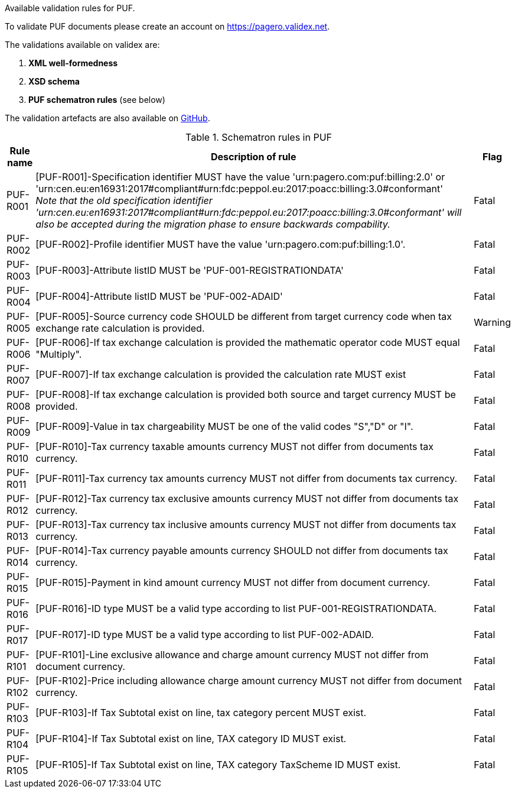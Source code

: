 Available validation rules for PUF.

To validate PUF documents please create an account on https://pagero.validex.net.

The validations available on validex are:

1. **XML well-formedness**
2. **XSD schema**
3. **PUF schematron rules** (see below)

The validation artefacts are also available on https://github.com/pagero/puf-billing[GitHub^].

.Schematron rules in PUF
[%autowidth.stretch]
|===
|Rule name |Description of rule | Flag

|PUF-R001
|[PUF-R001]-Specification identifier MUST have the value 'urn:pagero.com:puf:billing:2.0' or 'urn:cen.eu:en16931:2017#compliant#urn:fdc:peppol.eu:2017:poacc:billing:3.0#conformant' +
_Note that the old specification identifier 'urn:cen.eu:en16931:2017#compliant#urn:fdc:peppol.eu:2017:poacc:billing:3.0#conformant' will also be accepted during the migration phase to ensure backwards compability._
|Fatal

|PUF-R002
|[PUF-R002]-Profile identifier MUST have the value 'urn:pagero.com:puf:billing:1.0'.
|Fatal

|PUF-R003
|[PUF-R003]-Attribute listID MUST be 'PUF-001-REGISTRATIONDATA'
|Fatal

|PUF-R004
|[PUF-R004]-Attribute listID MUST be 'PUF-002-ADAID'
|Fatal

|PUF-R005
|[PUF-R005]-Source currency code SHOULD be different from target currency code when tax exchange rate calculation is provided.
|Warning

|PUF-R006
|[PUF-R006]-If tax exchange calculation is provided the mathematic operator code MUST equal "Multiply".
|Fatal

|PUF-R007
|[PUF-R007]-If tax exchange calculation is provided the calculation rate MUST exist
|Fatal

|PUF-R008
|[PUF-R008]-If tax exchange calculation is provided both source and target currency MUST be provided.
|Fatal

|PUF-R009
|[PUF-R009]-Value in tax chargeability MUST be one of the valid codes "S","D" or "I".
|Fatal

|PUF-R010
|[PUF-R010]-Tax currency taxable amounts currency MUST not differ from documents tax currency.
|Fatal

|PUF-R011
|[PUF-R011]-Tax currency tax amounts currency MUST not differ from documents tax currency.
|Fatal

|PUF-R012
|[PUF-R012]-Tax currency tax exclusive amounts currency MUST not differ from documents tax currency.
|Fatal

|PUF-R013
|[PUF-R013]-Tax currency tax inclusive amounts currency MUST not differ from documents tax currency.
|Fatal

|PUF-R014
|[PUF-R014]-Tax currency payable amounts currency SHOULD not differ from documents tax currency.
|Fatal

|PUF-R015
|[PUF-R015]-Payment in kind amount currency MUST not differ from document currency.
|Fatal

|PUF-R016
|[PUF-R016]-ID type MUST be a valid type according to list PUF-001-REGISTRATIONDATA.
|Fatal

|PUF-R017
|[PUF-R017]-ID type MUST be a valid type according to list PUF-002-ADAID.
|Fatal

|PUF-R101
|[PUF-R101]-Line exclusive allowance and charge amount currency MUST not differ from document currency.
|Fatal

|PUF-R102
|[PUF-R102]-Price including allowance charge amount currency MUST not differ from document currency.
|Fatal

|PUF-R103
|[PUF-R103]-If Tax Subtotal exist on line, tax category percent MUST exist.
|Fatal

|PUF-R104
|[PUF-R104]-If Tax Subtotal exist on line, TAX category ID MUST exist.
|Fatal

|PUF-R105
|[PUF-R105]-If Tax Subtotal exist on line, TAX category TaxScheme ID MUST exist.
|Fatal

|===
